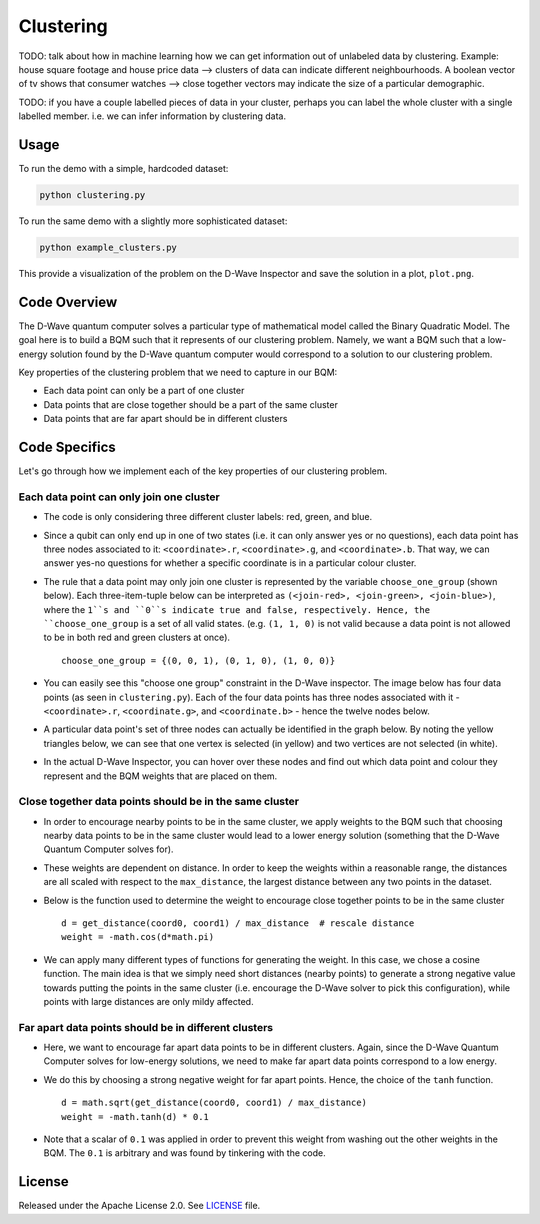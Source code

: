 ==========
Clustering
==========

TODO: talk about how in machine learning how we can get information out of
unlabeled data by clustering. Example: house square footage and house price data -->
clusters of data can indicate different neighbourhoods. A boolean vector of tv shows
that consumer watches --> close together vectors may indicate the size of a particular
demographic.

TODO: if you have a couple labelled pieces of data in your cluster, perhaps you can label
the whole cluster with a single labelled member. i.e. we can infer information by clustering data.

.. image:: readme_imgs/clustered_plot.png


Usage
-----

To run the demo with a simple, hardcoded dataset:

.. code-block:: bash

  python clustering.py

To run the same demo with a slightly more sophisticated dataset:

.. code-block:: bash

  python example_clusters.py

This provide a visualization of the problem on the D-Wave Inspector and save
the solution in a plot, ``plot.png``.


Code Overview
-------------

The D-Wave quantum computer solves a particular type of mathematical model
called the Binary Quadratic Model. The goal here is to build a BQM such that
it represents of our clustering problem. Namely, we want a BQM such that a
low-energy solution found by the D-Wave quantum computer would correspond to a
solution to our clustering problem.

Key properties of the clustering problem that we need to capture in our BQM:

* Each data point can only be a part of one cluster
* Data points that are close together should be a part of the same cluster
* Data points that are far apart should be in different clusters


Code Specifics
--------------

Let's go through how we implement each of the key properties of our clustering
problem.

Each data point can only join one cluster
~~~~~~~~~~~~~~~~~~~~~~~~~~~~~~~~~~~~~~~~~

* The code is only considering three different cluster labels: red, green, and
  blue.
* Since a qubit can only end up in one of two states (i.e. it can only
  answer yes or no questions), each data point has three nodes associated to it:
  ``<coordinate>.r``, ``<coordinate>.g``, and ``<coordinate>.b``. That way, we
  can answer yes-no questions for whether a specific coordinate is in a
  particular colour cluster.
* The rule that a data point may only join one cluster is represented by the
  variable ``choose_one_group`` (shown below). Each three-item-tuple below can
  be interpreted as ``(<join-red>, <join-green>, <join-blue>)``, where the
  ``1``s and ``0``s indicate true and false, respectively. Hence, the
  ``choose_one_group`` is a set of all valid states. (e.g. ``(1, 1, 0)`` is not
  valid because a data point is not allowed to be in both red and green clusters
  at once).

  ::

      choose_one_group = {(0, 0, 1), (0, 1, 0), (1, 0, 0)}

* You can easily see this "choose one group" constraint in the D-Wave inspector.
  The image below has four data points (as seen in ``clustering.py``). Each of
  the four data points has three nodes associated with it - ``<coordinate>.r``,
  ``<coordinate.g>``, and ``<coordinate.b>`` - hence the twelve nodes below.
* A particular data point's set of three nodes can actually be identified in the
  graph below.  By noting the yellow triangles below, we can see that one vertex
  is selected (in yellow) and two vertices are not selected (in white).

.. image:: readme_imgs/logical_graph.png

* In the actual D-Wave Inspector, you can hover over these nodes and find out
  which data point and colour they represent and the BQM weights that are placed
  on them.


Close together data points should be in the same cluster
~~~~~~~~~~~~~~~~~~~~~~~~~~~~~~~~~~~~~~~~~~~~~~~~~~~~~~~~

* In order to encourage nearby points to be in the same cluster, we apply
  weights to the BQM such that choosing nearby data points to be in the same
  cluster would lead to a lower energy solution (something that the D-Wave
  Quantum Computer solves for).
* These weights are dependent on distance. In order to keep the weights within
  a reasonable range, the distances are all scaled with respect to the
  ``max_distance``, the largest distance between any two points in the dataset.
* Below is the function used to determine the weight to encourage close together
  points to be in the same cluster

  ::

      d = get_distance(coord0, coord1) / max_distance  # rescale distance
      weight = -math.cos(d*math.pi)

* We can apply many different types of functions for generating the weight.
  In this case, we chose a cosine function. The main idea is that we simply
  need short distances (nearby points) to generate a strong negative value
  towards putting the points in the same cluster (i.e. encourage the D-Wave
  solver to pick this configuration), while points with large distances are
  only mildy affected.

Far apart data points should be in different clusters
~~~~~~~~~~~~~~~~~~~~~~~~~~~~~~~~~~~~~~~~~~~~~~~~~~~~~

* Here, we want to encourage far apart data points to be in different clusters.
  Again, since the D-Wave Quantum Computer solves for low-energy solutions, we
  need to make far apart data points correspond to a low energy.
* We do this by choosing a strong negative weight for far apart points. Hence,
  the choice of the ``tanh`` function.

  ::

      d = math.sqrt(get_distance(coord0, coord1) / max_distance)
      weight = -math.tanh(d) * 0.1

* Note that a scalar of ``0.1`` was applied in order to prevent this weight from
  washing out the other weights in the BQM. The ``0.1`` is arbitrary and was
  found by tinkering with the code.


License
-------

Released under the Apache License 2.0. See `LICENSE <LICENSE>`_ file.
